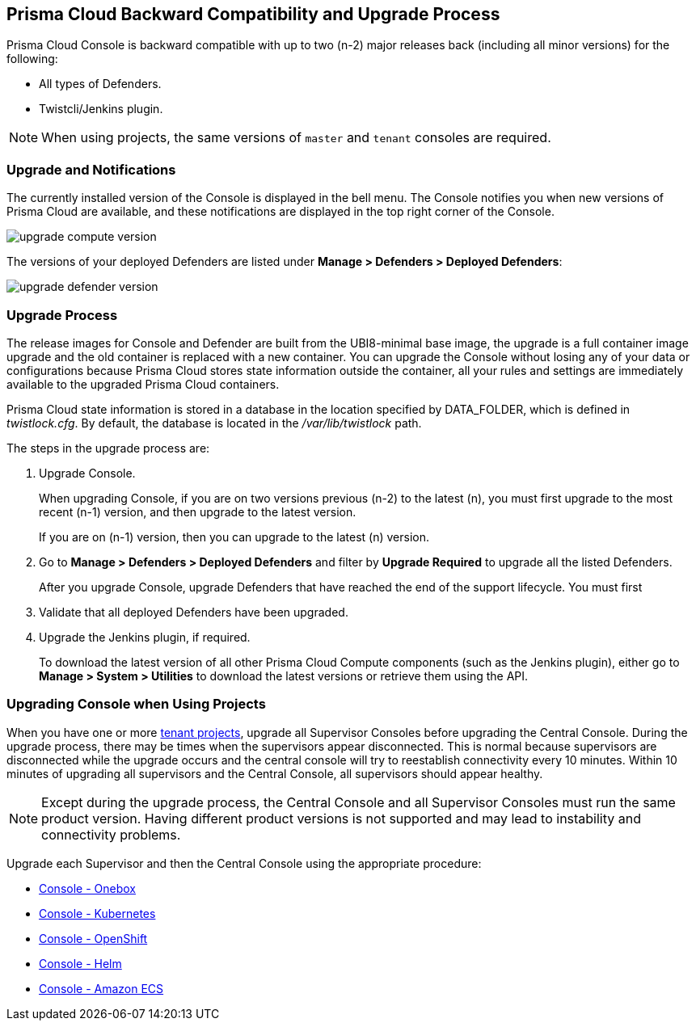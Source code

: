 ==  Prisma Cloud Backward Compatibility and Upgrade Process

// We support the current and previous two major releases with our defenders and plugins.
Prisma Cloud Console is backward compatible with up to two (n-2) major releases back (including all minor versions) for the following:

* All types of Defenders.
* Twistcli/Jenkins plugin.

NOTE: When using projects, the same versions of `master` and `tenant` consoles are required.

=== Upgrade and Notifications 

The currently installed version of the Console is displayed in the bell menu. The Console notifies you when new versions of Prisma Cloud are available, and these notifications are displayed in the top right corner of the Console.

image::upgrade_compute_version.png[scale=10]

The versions of your deployed Defenders are listed under *Manage > Defenders > Deployed Defenders*:

image::upgrade_defender_version.png[scale=10]


=== Upgrade Process

The release images for Console and Defender are built from the UBI8-minimal base image, the upgrade is a full container image upgrade and the old container is replaced with a new container. You can upgrade the Console without losing any of your data or configurations because Prisma Cloud stores state information outside the container, all your rules and settings are immediately available to the upgraded Prisma Cloud containers.

Prisma Cloud state information is stored in a database in the location specified by DATA_FOLDER, which is defined in _twistlock.cfg_.
By default, the database is located in the _/var/lib/twistlock_ path.

The steps in the upgrade process are:

. Upgrade Console.
+
When upgrading Console, if you are on two versions previous (n-2) to the latest (n), you must first upgrade to the most recent (n-1) version, and then upgrade to the latest version.
+
If you are on (n-1) version, then you can upgrade to the latest (n) version.

. Go to *Manage > Defenders > Deployed Defenders* and filter by *Upgrade Required* to upgrade all the listed Defenders.
+
After you upgrade Console, upgrade Defenders that have reached the end of the support lifecycle. 
You must first 

. Validate that all deployed Defenders have been upgraded.

. Upgrade the Jenkins plugin, if required. 
+
To download the latest version of all other Prisma Cloud Compute components (such as the Jenkins plugin), either go to *Manage > System > Utilities* to download the latest versions or retrieve them using the API.


=== Upgrading Console when Using Projects

When you have one or more xref:../deployment-patterns/projects.adoc[tenant projects], upgrade all Supervisor Consoles before upgrading the Central Console.
During the upgrade process, there may be times when the supervisors appear disconnected.
This is normal because supervisors are disconnected while the upgrade occurs and the central console will try to reestablish connectivity every 10 minutes.
Within 10 minutes of upgrading all supervisors and the Central Console, all supervisors should appear healthy.

NOTE: Except during the upgrade process, the Central Console and all Supervisor Consoles must run the same product version. Having different product versions is not supported and may lead to instability and connectivity problems.

Upgrade each Supervisor and then the Central Console using the appropriate procedure:

* xref:upgrade-onebox.adoc[Console - Onebox]
* xref:upgrade-kubernetes.adoc[Console - Kubernetes]
* xref:upgrade-openshift.adoc[Console - OpenShift]
* xref:upgrade-helm.adoc[Console - Helm]
* xref:upgrade-amazon-ecs.adoc[Console - Amazon ECS]
